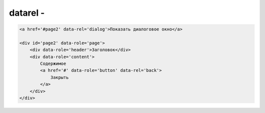 datarel - 
=========


.. code-block:: js
    
    <a href='#page2' data-rel='dialog'>Показать диалоговое окно</a>

    <div id='page2' data-role='page'>
        <div data-role='header'>Заголовок</div>
        <div data-role='content'>
            Содержимое
            <a href='#' data-role='button' data-rel='back'>
                Закрыть 
            </a>
        </div>
    </div>